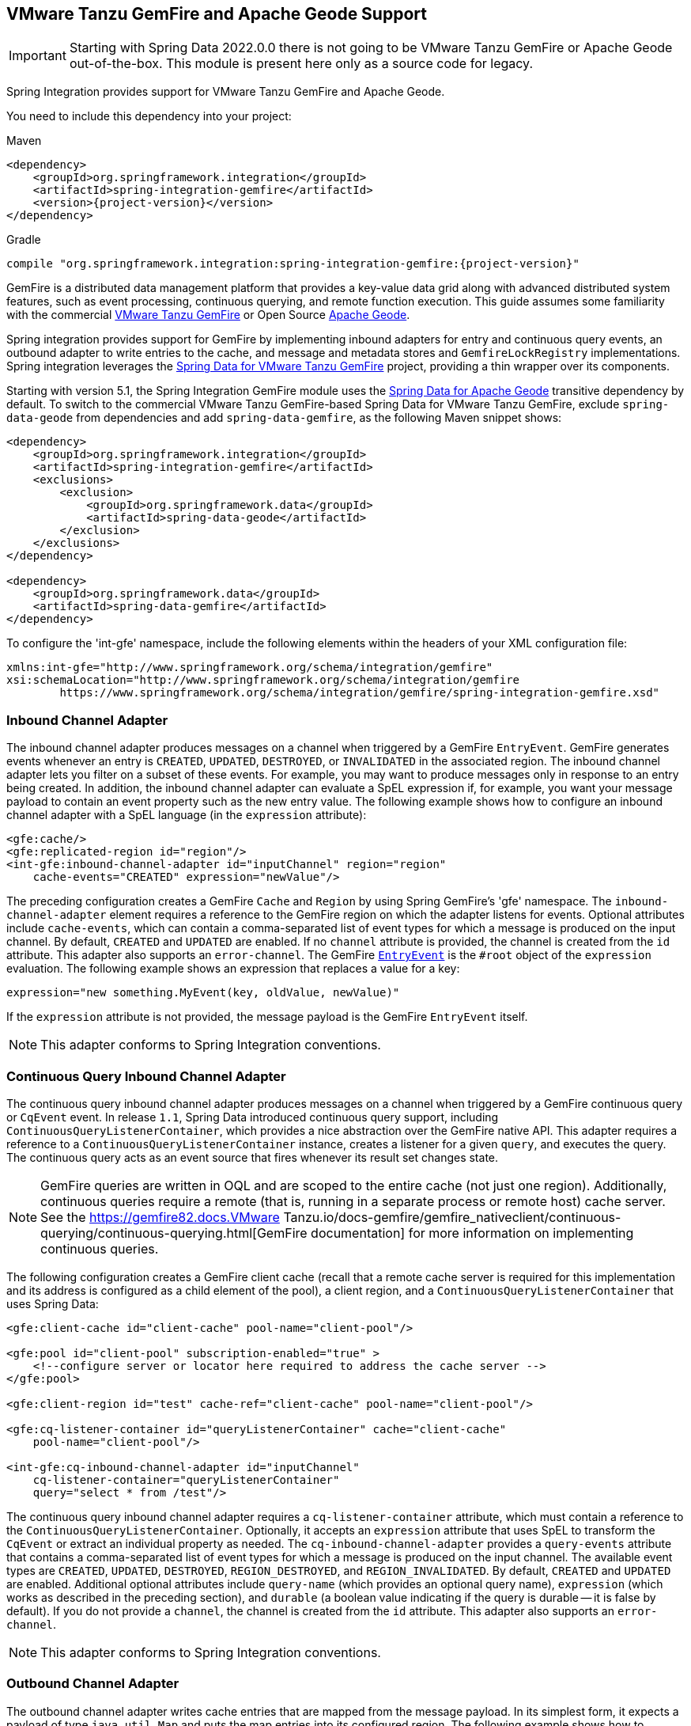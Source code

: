 [[gemfire]]
== VMware Tanzu GemFire and Apache Geode Support

IMPORTANT: Starting with Spring Data 2022.0.0 there is not going to be VMware Tanzu GemFire or Apache Geode out-of-the-box.
This module is present here only as a source code for legacy.

Spring Integration provides support for VMware Tanzu GemFire and Apache Geode.

You need to include this dependency into your project:

====
[source, xml, subs="normal", role="primary"]
.Maven
----
<dependency>
    <groupId>org.springframework.integration</groupId>
    <artifactId>spring-integration-gemfire</artifactId>
    <version>{project-version}</version>
</dependency>
----
[source, groovy, subs="normal", role="secondary"]
.Gradle
----
compile "org.springframework.integration:spring-integration-gemfire:{project-version}"
----
====

GemFire is a distributed data management platform that provides a key-value data grid along with advanced distributed system features, such as event processing, continuous querying, and remote function execution.
This guide assumes some familiarity with the commercial https://tanzu.vmware.com/gemfire[VMware Tanzu GemFire] or Open Source https://geode.apache.org[Apache Geode].

Spring integration provides support for GemFire by implementing inbound adapters for entry and continuous query events, an outbound adapter to write entries to the cache, and message and metadata stores and `GemfireLockRegistry` implementations.
Spring integration leverages the https://projects.spring.io/spring-data-gemfire[Spring Data for VMware Tanzu GemFire] project, providing a thin wrapper over its components.

Starting with version 5.1, the Spring Integration GemFire module uses the https://github.com/spring-projects/spring-data-geode[Spring Data for Apache Geode] transitive dependency by default.
To switch to the commercial VMware Tanzu GemFire-based Spring Data for VMware Tanzu GemFire, exclude `spring-data-geode` from dependencies and add `spring-data-gemfire`, as the following Maven snippet shows:

====
[source,xml]
----
<dependency>
    <groupId>org.springframework.integration</groupId>
    <artifactId>spring-integration-gemfire</artifactId>
    <exclusions>
        <exclusion>
            <groupId>org.springframework.data</groupId>
            <artifactId>spring-data-geode</artifactId>
        </exclusion>
    </exclusions>
</dependency>

<dependency>
    <groupId>org.springframework.data</groupId>
    <artifactId>spring-data-gemfire</artifactId>
</dependency>
----
====

To configure the 'int-gfe' namespace, include the following elements within the headers of your XML configuration file:

====
[source,xml]
----
xmlns:int-gfe="http://www.springframework.org/schema/integration/gemfire"
xsi:schemaLocation="http://www.springframework.org/schema/integration/gemfire
	https://www.springframework.org/schema/integration/gemfire/spring-integration-gemfire.xsd"
----
====

[[gemfire-inbound]]
=== Inbound Channel Adapter

The inbound channel adapter produces messages on a channel when triggered by a GemFire `EntryEvent`.
GemFire generates events whenever an entry is `CREATED`, `UPDATED`, `DESTROYED`, or `INVALIDATED` in the associated region.
The inbound channel adapter lets you filter on a subset of these events.
For example, you may want to produce messages only in response to an entry being created.
In addition, the inbound channel adapter can evaluate a SpEL expression if, for example, you want your message payload to contain an event property such as the new entry value.
The following example shows how to configure an inbound channel adapter with a SpEL language (in the `expression` attribute):

====
[source,xml]
----
<gfe:cache/>
<gfe:replicated-region id="region"/>
<int-gfe:inbound-channel-adapter id="inputChannel" region="region"
    cache-events="CREATED" expression="newValue"/>
----
====

The preceding configuration creates a GemFire `Cache` and `Region` by using Spring GemFire's 'gfe' namespace.
The `inbound-channel-adapter` element requires a reference to the GemFire region on which the adapter listens for events.
Optional attributes include `cache-events`, which can contain a comma-separated list of event types for which a message is produced on the input channel.
By default, `CREATED` and `UPDATED` are enabled.
If no `channel` attribute is provided, the channel is created from the `id` attribute.
This adapter also supports an `error-channel`.
The GemFire https://geode.apache.org/releases/latest/javadoc/org/apache/geode/cache/EntryEvent.html[`EntryEvent`] is the `#root` object of the `expression` evaluation.
The following example shows an expression that replaces a value for a key:

====
[source]
----
expression="new something.MyEvent(key, oldValue, newValue)"
----
====

If the `expression` attribute is not provided, the message payload is the GemFire `EntryEvent` itself.

NOTE: This adapter conforms to Spring Integration conventions.

[[gemfire-cq]]
=== Continuous Query Inbound Channel Adapter

The continuous query inbound channel adapter produces messages on a channel when triggered by a GemFire continuous query or `CqEvent` event.
In release `1.1`, Spring Data introduced continuous query support, including `ContinuousQueryListenerContainer`, which provides a nice abstraction over the GemFire native API.
This adapter requires a reference to a `ContinuousQueryListenerContainer` instance, creates a listener for a given `query`, and executes the query.
The continuous query acts as an event source that fires whenever its result set changes state.

NOTE: GemFire queries are written in OQL and are scoped to the entire cache (not just one region).
Additionally, continuous queries require a remote (that is, running in a separate process or remote host) cache server.
See the https://gemfire82.docs.VMware Tanzu.io/docs-gemfire/gemfire_nativeclient/continuous-querying/continuous-querying.html[GemFire documentation] for more information on implementing continuous queries.

The following configuration creates a GemFire client cache (recall that a remote cache server is required for this implementation and its address is configured as a child element of the pool), a client region, and a `ContinuousQueryListenerContainer` that uses Spring Data:

====
[source,xml]
----
<gfe:client-cache id="client-cache" pool-name="client-pool"/>

<gfe:pool id="client-pool" subscription-enabled="true" >
    <!--configure server or locator here required to address the cache server -->
</gfe:pool>

<gfe:client-region id="test" cache-ref="client-cache" pool-name="client-pool"/>

<gfe:cq-listener-container id="queryListenerContainer" cache="client-cache"
    pool-name="client-pool"/>

<int-gfe:cq-inbound-channel-adapter id="inputChannel"
    cq-listener-container="queryListenerContainer"
    query="select * from /test"/>
----
====

The continuous query inbound channel adapter requires a `cq-listener-container` attribute, which must contain a reference to the `ContinuousQueryListenerContainer`.
Optionally, it accepts an `expression` attribute that uses SpEL to transform the `CqEvent` or extract an individual property as needed.
The `cq-inbound-channel-adapter` provides a `query-events` attribute that contains a comma-separated list of event types for which a message is produced on the input channel.
The available event types are `CREATED`, `UPDATED`, `DESTROYED`, `REGION_DESTROYED`, and `REGION_INVALIDATED`.
By default, `CREATED` and `UPDATED` are enabled.
Additional optional attributes include `query-name` (which provides an optional query name), `expression` (which works as described in the preceding section), and `durable` (a boolean value indicating if the query is durable -- it is false by default).
If you do not provide a `channel`, the channel is created from the `id` attribute.
This adapter also supports an `error-channel`.

NOTE: This adapter conforms to Spring Integration conventions.

[[gemfire-outbound]]
=== Outbound Channel Adapter

The outbound channel adapter writes cache entries that are mapped from the message payload.
In its simplest form, it expects a payload of type `java.util.Map` and puts the map entries into its configured region.
The following example shows how to configure an outbound channel adapter:

====
[source,xml]
----
<int-gfe:outbound-channel-adapter id="cacheChannel" region="region"/>
----
====

Given the preceding configuration, an exception is thrown if the payload is not a `Map`.
Additionally, you can configure the outbound channel adapter to create a map of cache entries by using SpEL.
The following example shows how to do so:

====
[source,xml]
----
<int-gfe:outbound-channel-adapter id="cacheChannel" region="region">
    <int-gfe:cache-entries>
        <entry key="payload.toUpperCase()" value="payload.toLowerCase()"/>
        <entry key="'thing1'" value="'thing2'"/>
    </int-gfe:cache-entries>
</int-gfe:outbound-channel-adapter>
----
====

In the preceding configuration, the inner element (`cache-entries`) is semantically equivalent to a Spring 'map' element.
The adapter interprets the `key` and `value` attributes as SpEL expressions with the message as the evaluation context.
Note that this can contain arbitrary cache entries (not only those derived from the message) and that literal values must be enclosed in single quotes.
In the preceding example, if the message sent to `cacheChannel` has a `String` payload with a value `Hello`, two entries (`[HELLO:hello, thing1:thing2]`) are written (either created or updated) in the cache region.
This adapter also supports the `order` attribute, which may be useful if it is bound to a `PublishSubscribeChannel`.

[[gemfire-message-store]]
=== Gemfire Message Store

As described in EIP, a https://www.enterpriseintegrationpatterns.com/MessageStore.html[message store] lets you persist messages.
This can be useful when dealing with components that have a capability to buffer messages (`QueueChannel`, `Aggregator`, `Resequencer`, and others) if reliability is a concern.
In Spring Integration, the `MessageStore` strategy interface also provides the foundation for the https://www.enterpriseintegrationpatterns.com/StoreInLibrary.html[claim check] pattern, which is described in EIP as well.

Spring Integration's Gemfire module provides `GemfireMessageStore`, which is an implementation of both the `MessageStore` strategy (mainly used by the `QueueChannel` and `ClaimCheck` patterns) and the `MessageGroupStore` strategy (mainly used by the `Aggregator` and `Resequencer` patterns).

The following example configures the cache and region by using the `spring-gemfire` namespace (not to be confused with the `spring-integration-gemfire` namespace):

====
[source,xml]
----
<bean id="gemfireMessageStore" class="o.s.i.gemfire.store.GemfireMessageStore">
    <constructor-arg ref="myRegion"/>
</bean>

<gfe:cache/>

<gfe:replicated-region id="myRegion"/>


<int:channel id="somePersistentQueueChannel">
    <int:queue message-store="gemfireMessageStore"/>
<int:channel>

<int:aggregator input-channel="inputChannel" output-channel="outputChannel"
    message-store="gemfireMessageStore"/>
----
====

Often, it is desirable for the message store to be maintained in one or more remote cache servers in a client-server configuration.
In this case, you should configure a client cache, a client region, and a client pool and inject the region into the `MessageStore`.
The following example shows how to do so:

====
[source,xml]
----
<bean id="gemfireMessageStore"
    class="org.springframework.integration.gemfire.store.GemfireMessageStore">
    <constructor-arg ref="myRegion"/>
</bean>

<gfe:client-cache/>

<gfe:client-region id="myRegion" shortcut="PROXY" pool-name="messageStorePool"/>

<gfe:pool id="messageStorePool">
    <gfe:server host="localhost" port="40404" />
</gfe:pool>
----
====

Note that the `pool` element is configured with the address of a cache server (you can substitute a locator here).
The region is configured as a 'PROXY' so that no data is stored locally.
The region's `id` corresponds to a region with the same name in the cache server.

Starting with version 4.3.12, the `GemfireMessageStore` supports the key `prefix` option to allow distinguishing between instances of the store on the same GemFire region.

[[gemfire-lock-registry]]
=== Gemfire Lock Registry

Starting with version 4.0, the `GemfireLockRegistry` is available.
Certain components (for example, the aggregator and the resequencer) use a lock obtained from a `LockRegistry` instance to ensure that only one thread is manipulating a group at any given time.
The `DefaultLockRegistry` performs this function within a single component.
You can now configure an external lock registry on these components.
When you use a shared `MessageGroupStore` with the `GemfireLockRegistry`, it can provide this functionality across multiple application instances, such that only one instance can manipulate the group at a time.

NOTE: One of the `GemfireLockRegistry` constructors requires a `Region` as an argument.
It is used to obtain a `Lock` from the `getDistributedLock()` method.
This operation requires `GLOBAL` scope for the `Region`.
Another constructor requires a `Cache`, and the `Region` is created with `GLOBAL` scope and with the name, `LockRegistry`.

[[gemfire-metadata-store]]
=== Gemfire Metadata Store

Version 4.0 introduced a new Gemfire-based `MetadataStore` (<<./meta-data-store.adoc#metadata-store,Metadata Store>>) implementation.
You can use the `GemfireMetadataStore` to maintain metadata state across application restarts.
This new `MetadataStore` implementation can be used with adapters such as:

* <<./feed.adoc#feed-inbound-channel-adapter,Feed Inbound Channel Adapter>>
* <<./file.adoc#file-reading,Reading Files>>
* <<./ftp.adoc#ftp-inbound,FTP Inbound Channel Adapter>>
* <<./sftp.adoc#sftp-inbound,SFTP Inbound Channel Adapter>>

To get these adapters to use the new `GemfireMetadataStore`, declare a Spring bean with a bean name of `metadataStore`.
The feed inbound channel adapter automatically picks up and use the declared `GemfireMetadataStore`.

NOTE: The `GemfireMetadataStore` also implements `ConcurrentMetadataStore`, letting it be reliably shared across multiple application instances, where only one instance can store or modify a key's value.
These methods give various levels of concurrency guarantees based on the scope and data policy of the region.
They are implemented in the peer cache and client-server cache but are disallowed in peer regions that have `NORMAL` or `EMPTY` data policies.

NOTE: Since version 5.0, the `GemfireMetadataStore` also implements `ListenableMetadataStore`, which lets you listen to cache events by providing `MetadataStoreListener` instances to the store, as the following example shows:

====
[source,java]
----
GemfireMetadataStore metadataStore = new GemfireMetadataStore(cache);
metadataStore.addListener(new MetadataStoreListenerAdapter() {

    @Override
    public void onAdd(String key, String value) {
         ...
    }

});
----
====
